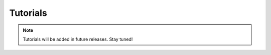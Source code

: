 Tutorials
=========

.. note::
   Tutorials will be added in future releases. Stay tuned!

.. nbgallery::
   :glob:

   *
